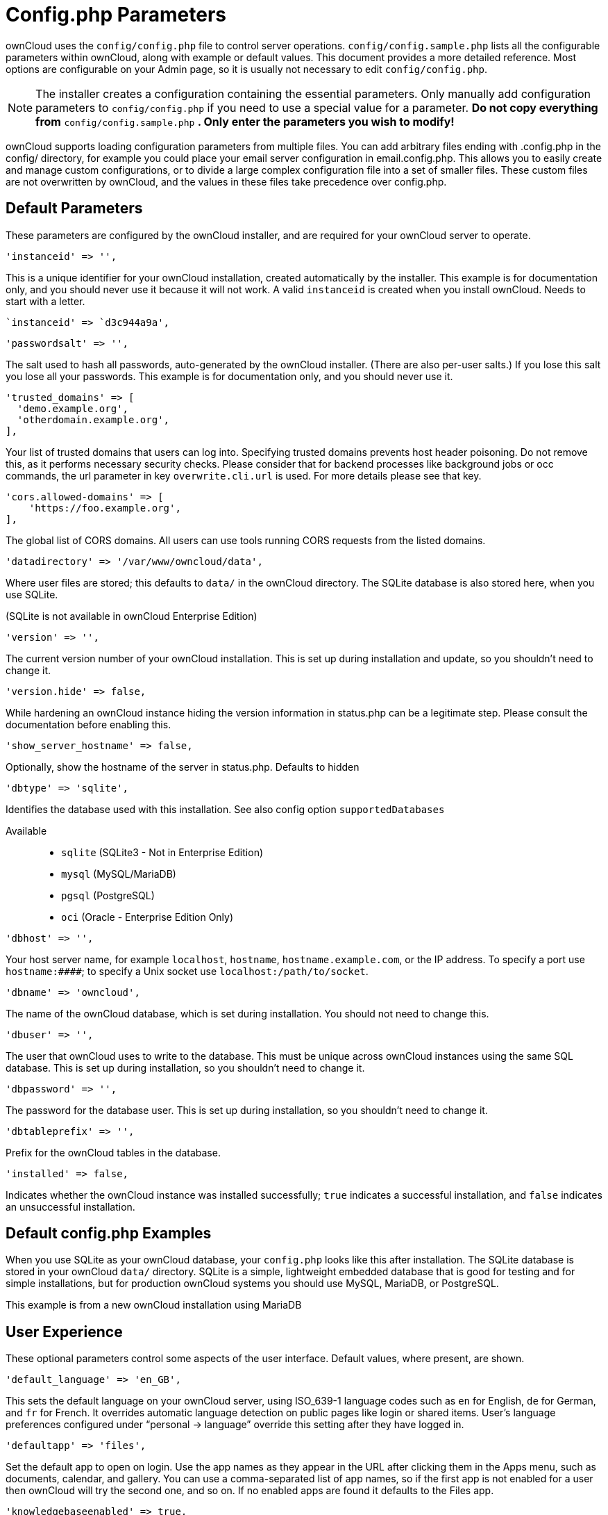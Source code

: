 Config.php Parameters
=====================

ownCloud uses the `config/config.php` file to control server operations.
`config/config.sample.php` lists all the configurable parameters within
ownCloud, along with example or default values. This document provides a
more detailed reference. Most options are configurable on your Admin
page, so it is usually not necessary to edit `config/config.php`.

NOTE: The installer creates a configuration containing the essential parameters. Only manually add configuration parameters to `config/config.php` if you need to use a special value for a parameter. *Do not copy everything from* `config/config.sample.php` *. Only enter the parameters you wish to modify!*

ownCloud supports loading configuration parameters from multiple files.
You can add arbitrary files ending with .config.php in the config/
directory, for example you could place your email server configuration
in email.config.php. This allows you to easily create and manage custom
configurations, or to divide a large complex configuration file into a
set of smaller files. These custom files are not overwritten by
ownCloud, and the values in these files take precedence over config.php.

[[default-parameters]]
Default Parameters
------------------

These parameters are configured by the ownCloud installer, and are
required for your ownCloud server to operate.

[source,php]
....
'instanceid' => '',
....

This is a unique identifier for your ownCloud installation, created
automatically by the installer. This example is for documentation only,
and you should never use it because it will not work. A valid
`instanceid` is created when you install ownCloud. Needs to start with a
letter.

[source,php]
....
`instanceid' => `d3c944a9a',
....

[source,php]
....
'passwordsalt' => '',
....

The salt used to hash all passwords, auto-generated by the ownCloud
installer. (There are also per-user salts.) If you lose this salt you
lose all your passwords. This example is for documentation only, and you
should never use it.

[source,php]
....
'trusted_domains' => [
  'demo.example.org',
  'otherdomain.example.org',
],
....

Your list of trusted domains that users can log into. Specifying trusted
domains prevents host header poisoning. Do not remove this, as it
performs necessary security checks. Please consider that for backend
processes like background jobs or occ commands, the url parameter in key
`overwrite.cli.url` is used. For more details please see that key.

[source,php]
....
'cors.allowed-domains' => [
    'https://foo.example.org',
],
....

The global list of CORS domains. All users can use tools running CORS
requests from the listed domains.

[source,php]
....
'datadirectory' => '/var/www/owncloud/data',
....

Where user files are stored; this defaults to `data/` in the ownCloud
directory. The SQLite database is also stored here, when you use SQLite.

(SQLite is not available in ownCloud Enterprise Edition)

[source,php]
....
'version' => '',
....

The current version number of your ownCloud installation. This is set up
during installation and update, so you shouldn’t need to change it.

[source,php]
....
'version.hide' => false,
....

While hardening an ownCloud instance hiding the version information in
status.php can be a legitimate step. Please consult the documentation
before enabling this.

[source,php]
....
'show_server_hostname' => false,
....

Optionally, show the hostname of the server in status.php. Defaults to
hidden

[source,php]
....
'dbtype' => 'sqlite',
....

Identifies the database used with this installation. See also config
option `supportedDatabases`

Available::

  * `sqlite` (SQLite3 - Not in Enterprise Edition)
  * `mysql` (MySQL/MariaDB)
  * `pgsql` (PostgreSQL)
  * `oci` (Oracle - Enterprise Edition Only)

[source,php]
....
'dbhost' => '',
....

Your host server name, for example `localhost`, `hostname`,
`hostname.example.com`, or the IP address. To specify a port use
`hostname:####`; to specify a Unix socket use
`localhost:/path/to/socket`.

[source,php]
....
'dbname' => 'owncloud',
....

The name of the ownCloud database, which is set during installation. You
should not need to change this.

[source,php]
....
'dbuser' => '',
....

The user that ownCloud uses to write to the database. This must be
unique across ownCloud instances using the same SQL database. This is
set up during installation, so you shouldn’t need to change it.

[source,php]
....
'dbpassword' => '',
....

The password for the database user. This is set up during installation,
so you shouldn’t need to change it.

[source,php]
....
'dbtableprefix' => '',
....

Prefix for the ownCloud tables in the database.

[source,php]
....
'installed' => false,
....

Indicates whether the ownCloud instance was installed successfully;
`true` indicates a successful installation, and `false` indicates an
unsuccessful installation.

[[default-config.php-examples]]
Default config.php Examples
---------------------------

When you use SQLite as your ownCloud database, your `config.php` looks
like this after installation. The SQLite database is stored in your
ownCloud `data/` directory. SQLite is a simple, lightweight embedded
database that is good for testing and for simple installations, but for
production ownCloud systems you should use MySQL, MariaDB, or
PostgreSQL.

This example is from a new ownCloud installation using MariaDB

[[user-experience]]
User Experience
---------------

These optional parameters control some aspects of the user interface.
Default values, where present, are shown.

[source,php]
....
'default_language' => 'en_GB',
....

This sets the default language on your ownCloud server, using ISO_639-1
language codes such as `en` for English, `de` for German, and `fr` for
French. It overrides automatic language detection on public pages like
login or shared items. User’s language preferences configured under
``personal -> language'' override this setting after they have logged
in.

[source,php]
....
'defaultapp' => 'files',
....

Set the default app to open on login. Use the app names as they appear
in the URL after clicking them in the Apps menu, such as documents,
calendar, and gallery. You can use a comma-separated list of app names,
so if the first app is not enabled for a user then ownCloud will try the
second one, and so on. If no enabled apps are found it defaults to the
Files app.

[source,php]
....
'knowledgebaseenabled' => true,
....

`true` enables the Help menu item in the user menu (top right of the
ownCloud Web interface). `false` removes the Help item.

[source,php]
....
'enable_avatars' => true,
....

`true` enables avatars, or user profile photos. These appear on the User
page, on user’s Personal pages and are used by some apps (contacts,
mail, etc). `false` disables them.


[source,php]
....
'allow_user_to_change_display_name' => true,
....

`true` allows users to change their display names (on their Personal
pages), and `false` prevents them from changing their display names.


[source,php]
....
'remember_login_cookie_lifetime' => 60*60*24*15,
....

Lifetime of the remember login cookie, which is set when the user clicks
the `remember` checkbox on the login screen. The default is 15 days,
expressed in seconds.

[source,php]
....
'session_lifetime' => 60 * 60 * 24,
....

The lifetime of a session after inactivity; the default is 24 hours,
expressed in seconds.

[source,php]
....
'session_keepalive' => true,
....

Enable or disable session keep-alive when a user is logged in to the Web
UI.

Enabling this sends a "heartbeat" to the server to keep it from timing
out.

[source,php]
....
'token_auth_enforced' => false,
....

Enforces token only authentication for apps and clients connecting to
ownCloud.

If enabled, all access requests using the users password are blocked for
enhanced security. Users have to generate special app-passwords (tokens)
for their apps or clients in their personal settings which are further
used for app or client authentication. Browser logon is not affected.

[source,php]
....
'login.alternatives' => [],
....

Allows to specify additional login buttons on the logon screen for e.g.

[source,php]
....
SSO integration: 'login.alternatives' => [
    [
        'href' => 'https://www.testshib.org/Shibboleth.sso/ProtectNetwork?target=https%3A%2F%2Fmy.owncloud.tld%2Flogin%2Fsso-saml%2F',
        'name' => 'ProtectNetwork',
        'img' => '/img/PN_sign-in.gif'
    ],
    [
        'href' => 'https://www.testshib.org/Shibboleth.sso/OpenIdP.org?target=https%3A%2F%2Fmy.owncloud.tld%2Flogin%2Fsso-saml%2F',
        'name' => 'OpenIdP.org',
        'img' => '/img/openidp.png'
    ],
]
....

[source,php]
....
'csrf.disabled' => false,
....

Disable ownCloud’s built-in CSRF protection mechanism.

In some specific setups CSRF protection is handled in the environment,
e.g., running F5 ASM. In these cases the built-in mechanism is not
needed and can be disabled. Generally speaking, however, this config
switch should be left unchanged.

WARNING: Leave this as is if you’re not sure what it does.

[source,php]
....
'skeletondirectory' => '/path/to/owncloud/core/skeleton',
....

The directory where the skeleton files are located. These files will be
copied to the data directory of new users. Leave empty to not copy any
skeleton files.

[source,php]
....
'user_backends' => [
    [
        'class' => 'OC_User_IMAP',
        'arguments' => ['{imap.gmail.com:993/imap/ssl}INBOX']
    ]
],
....

The `user_backends` app (which needs to be enabled first) allows you to
configure alternate authentication backends. Supported backends are:
IMAP (OC_User_IMAP), SMB (OC_User_SMB), and FTP (OC_User_FTP).

[source,php]
....
'lost_password_link' => 'https://example.org/link/to/password/reset',
....

If your user backend does not allow password resets (e.g. when it’s a
read-only user backend like LDAP), you can specify a custom link, where
the user is redirected to, when clicking the ``reset password'' link
after a failed login-attempt.

In case you do not want to provide any link, replace the URL with `disabled'

[source,php]
....
'accounts.enable_medial_search' => true,
....

Allow medial search on account properties like display name, user id, email, and other search terms.
Allows finding `Alice' when searching for `lic'.
May slow down user search. Disable this if you encounter slow username search in the sharing dialog.

[source,php]
....
'user.search_min_length' => 4,
....

Defines the minimum characters entered before a search returns results
for users or groups in the share autocomplete form. Lower values
increase search time especially for large backends.

Any exact matches to a user or group will be returned, even though less
than the minimum characters have been entered. The search is case
insensitive. e.g. entering "tom" will always return "Tom" if there
is an exact match.

[[mail-parameters]]
Mail Parameters
---------------

These configure the email settings for ownCloud notifications and
password resets.

[source,php]
....
'mail_domain' => 'example.com',
....

The return address that you want to appear on emails sent by the
ownCloud server, for example `oc-admin@example.com`, substituting your
own domain, of course.

[source,php]
....
'mail_from_address' => 'owncloud',
....

FROM address that overrides the built-in `sharing-noreply` and
`lostpassword-noreply` FROM addresses.

[source,php]
....
'mail_smtpdebug' => false,
....

Enable SMTP class debugging.

[source,php]
....
'mail_smtpmode' => 'sendmail',
....

Which mode to use for sending mail: `sendmail`, `smtp`, `qmail` or
`php`.

If you are using local or remote SMTP, set this to `smtp`.

If you are using PHP mail you must have an installed and working email
system on the server. The program used to send email is defined in the
`php.ini` file.

For the `sendmail` option you need an installed and working email system
on the server, with `/usr/sbin/sendmail` installed on your Unix system.

For `qmail` the binary is /var/qmail/bin/sendmail, and it must be
installed on your Unix system.


[source,php]
....
'mail_smtphost' => '127.0.0.1',
....

This depends on `mail_smtpmode`. Specify the IP address of your mail
server host. This may contain multiple hosts separated by a semi-colon.
If you need to specify the port number append it to the IP address
separated by a colon, like this: `127.0.0.1:24`.


[source,php]
....
'mail_smtpport' => 25,
....

This depends on `mail_smtpmode`. Specify the port for sending mail.

....
'mail_smtptimeout' => 10,
....

This depends on `mail_smtpmode`. This sets the SMTP server timeout, in
seconds. You may need to increase this if you are running an
anti-malware or spam scanner.

....
'mail_smtpsecure' => '',
....

This depends on `mail_smtpmode`. Specify when you are using `ssl` or
`tls`, or leave empty for no encryption.

....
'mail_smtpauth' => false,
....

This depends on `mail_smtpmode`. Change this to `true` if your mail
server requires authentication.

....
'mail_smtpauthtype' => 'LOGIN',
....

This depends on `mail_smtpmode`. If SMTP authentication is required,
choose the authentication type as `LOGIN` (default) or `PLAIN`.

....
'mail_smtpname' => '',
....

This depends on `mail_smtpauth`. Specify the username for authenticating
to the SMTP server.

....
'mail_smtppassword' => '',
....

This depends on `mail_smtpauth`. Specify the password for authenticating
to the SMTP server.

[[proxy-configurations]]
Proxy Configurations
--------------------

....
'overwritehost' => '',
....

The automatic hostname detection of ownCloud can fail in certain reverse
proxy and CLI/cron situations. This option allows you to manually
override the automatic detection; for example `www.example.com`, or
specify the port `www.example.com:8080`.

....
'overwriteprotocol' => '',
....

When generating URLs, ownCloud attempts to detect whether the server is
accessed via `https` or `http`. However, if ownCloud is behind a proxy
and the proxy handles the `https` calls, ownCloud would not know that
`ssl` is in use, which would result in incorrect URLs being generated.

Valid values are `http` and `https`.

....
'overwritewebroot' => '',
....

ownCloud attempts to detect the webroot for generating URLs
automatically.

For example, if `www.example.com/owncloud` is the URL pointing to the
ownCloud instance, the webroot is `/owncloud`. When proxies are in use,
it may be difficult for ownCloud to detect this parameter, resulting in
invalid URLs.

....
'overwritecondaddr' => '',
....

This option allows you to define a manual override condition as a
regular expression for the remote IP address. For example, defining a
range of IP addresses starting with `10.0.0.` and ending with 1 to 3:
`^10\.0\.0\.[1-3]$`

....
'overwrite.cli.url' => '',
....

Use this configuration parameter to specify the base URL for any URLs
which are generated within ownCloud using any kind of command line tools
(cron or occ). The value should contain the full base URL:
`https://www.example.com/owncloud` As an example, alerts shown in the
browser to upgrade an app are triggered by a cron background process and
therefore uses the url of this key, even if the user has logged on via a
different domain defined in key `trusted_domains`. When the user clicks
an alert like this, he will be redirected to that URL and must logon
again.

....
'htaccess.RewriteBase' => '/',
....

To have clean URLs without /index.php this parameter needs to be
configured.

This parameter will be written as `RewriteBase` on update and
installation of ownCloud to your .htaccess file. While this value is
often simply the URL path of the ownCloud installation it cannot be set
automatically properly in every scenario and needs thus some manual
configuration.

In a standard Apache setup this usually equals the folder that ownCloud
is accessible at. So if ownCloud is accessible via
``https://mycloud.org/owncloud'' the correct value would most likely be
``/owncloud''. If ownCloud is running under ``https://mycloud.org/''
then it would be ``/''.

Note that the above rule is not valid in every case, as there are some
rare setup cases where this may not apply. However, to avoid any update
problems this configuration value is explicitly opt-in.

After setting this value run occ maintenance:update:htaccess. Now, when
the following conditions are met ownCloud URLs won’t contain
`index.php`:

* `mod_rewrite` is installed
* `mod_env` is installed

....
'proxy' => '',
....

The URL of your proxy server, for example `proxy.example.com:8081`.

....
'proxyuserpwd' => '',
....

The optional authentication for the proxy to use to connect to the
internet.

The format is: `username:password`.

[[deleted-items-trash-bin]]
Deleted Items (trash bin)
-------------------------

These parameters control the Deleted files app.

....
'trashbin_retention_obligation' => 'auto',
....

If the trash bin app is enabled (default), this setting defines the
policy for when files and folders in the trash bin will be permanently
deleted.

The app allows for two settings, a minimum time for trash bin retention,
and a maximum time for trash bin retention. Minimum time is the number
of days a file will be kept, after which it may be deleted. Maximum time
is the number of days at which it is guaranteed to be deleted. Both
minimum and maximum times can be set together to explicitly define file
and folder deletion. For migration purposes, this setting is installed
initially set to `auto`, which is equivalent to the default setting in
ownCloud 8.1 and before.

Available values:

* `auto`: default setting. Keeps files and folders in the deleted files for up
  to 30 days, automatically deleting them (at any time) if space is
  needed. Note: files may not be removed if space is not required.
* `D, auto`: keeps files and folders in the trash bin for D+ days, delete anytime
  if space needed (note: files may not be deleted if space is not
  needed)
* `auto, D`: delete all files in the trash bin that are older than D days
  automatically, delete other files anytime if space needed
* `D1, D2`: keep files and folders in the trash bin for at least D1 days and
  delete when exceeds D2 days
* `disabled`: trash bin auto clean disabled, files and folders will be kept forever

....
'trashbin_purge_limit' => 50,
....

This setting defines percentage of free space occupied by deleted files
that triggers auto purging of deleted files for this user

[[file-versions]]
File versions
-------------

These parameters control the Versions app.

....
'versions_retention_obligation' => 'auto',
....

If the versions app is enabled (default), this setting defines the
policy for when versions will be permanently deleted.

The app allows for two settings, a minimum time for version retention,
and a maximum time for version retention. Minimum time is the number of
days a version will be kept, after which it may be deleted. Maximum time
is the number of days at which it is guaranteed to be deleted. Both
minimum and maximum times can be set together to explicitly define
version deletion. For migration purposes, this setting is installed
initially set to `auto`, which is equivalent to the default setting in
ownCloud 8.1 and before.

Available values:

* `auto`:
  default setting. Automatically expire versions according to expire
  rules. Please refer to xref:configuration/files/file_versioning[File Versioning] for more
  information.
* `D, auto`:
  keep versions at least for D days, apply expire rules to all versions
  that are older than D days
* `auto, D`:
  delete all versions that are older than D days automatically, delete
  other versions according to expire rules
* `D1, D2`:
  keep versions for at least D1 days and delete when exceeds D2 days
* `disabled`:
  versions auto clean disabled, versions will be kept forever

[[owncloud-verifications]]
ownCloud Verifications
----------------------

ownCloud performs several verification checks. There are two options,
`true` and `false`.

....
'updatechecker' => true,
....

Check if ownCloud is up-to-date and shows a notification if a new
version is available. This option is only applicable to ownCloud core.
It is not applicable to app updates.

....
'updater.server.url' => 'https://updates.owncloud.com/server/',
....

URL that ownCloud should use to look for updates

....
'has_internet_connection' => true,
....

Is ownCloud connected to the Internet or running in a closed network?

....
'check_for_working_wellknown_setup' => true,
....

Allows ownCloud to verify a working .well-known URL redirects. This is
done by attempting to make a request from JS to
https://your-domain.com/.well-known/caldav/

....
'config_is_read_only' => false,
....

In certain environments it is desired to have a read-only configuration
file.

When this switch is set to `true` ownCloud will not verify whether the
configuration is writable. However, it will not be possible to configure
all options via the Web interface. Furthermore, when updating ownCloud
it is required to make the configuration file writable again for the
update process.

....
'operation.mode' => 'single-instance',
....

This defines the mode of operations. The default value is
`single-instance' which means that ownCloud is running on a single node,
which might be the most common operations mode. The only other possible
value for now is `clustered-instance' which means that ownCloud is
running on at least 2 nodes. The mode of operations has various impact
on the behavior of ownCloud.

[[logging]]
Logging
-------

....
'log_type' => 'owncloud',
....

By default the ownCloud logs are sent to the `owncloud.log` file in the
default ownCloud data directory.

If syslogging is desired, set this parameter to `syslog`. Setting this
parameter to `errorlog` will use the PHP error_log function for logging.

....
'logfile' => '/var/log/owncloud.log',
....

Log file path for the ownCloud logging type.

Defaults to `[datadirectory]/owncloud.log`

....
'loglevel' => 2,
....

Loglevel to start logging at. Valid values are: 0 = Debug, 1 = Info, 2 =
Warning, 3 = Error, and 4 = Fatal. The default value is Warning.

....
'syslog_tag' => 'ownCloud',
....

If you maintain different instances and aggregate the logs, you may want
to distinguish between them. `syslog_tag` can be set per instance with a
unique id. Only available if `log_type` is set to `syslog`.

The default value is `ownCloud`.

....
'log.syslog.format' => '[%reqId%][%remoteAddr%][%user%][%app%][%method%][%url%] %message%',
....

The syslog format can be changed to remove or add information.

In addition to the %replacements% below %level% can be used, but it is
used as a dedicated parameter to the syslog logging facility anyway.

....
'log.conditions' => [
    [
      'shared_secret' => '57b58edb6637fe3059b3595cf9c41b9',
      'users' => ['user1'],
      'apps' => ['files_texteditor'],
      'logfile' => '/tmp/test.log'
    ],
    [
      'shared_secret' => '57b58edb6637fe3059b3595cf9c41b9',
      'users' => ['user1'],
      'apps' => ['gallery'],
      'logfile' => '/tmp/gallery.log'
    ],
],
....

Log condition for log level increase based on conditions. Once one of
these conditions is met, the required log level is set to debug. This
allows to debug specific requests, users or apps

Supported conditions::

* `shared_secret`: if a request parameter with the name log_secret is set to `log_secret` this value the condition is met
* `users`: if the current request is done by one of the specified users this condition is met
* `apps`: if the log message is invoked by one of the specified apps this condition is met
* `logfile`: the log message invoked by the specified apps get redirected to this logfile, this condition is met.

NOTE: Not applicable when using syslog.

Defaults to an empty array.

....
'logdateformat' => 'F d, Y H:i:s',
....

This uses PHP.date formatting; see
http://php.net/manual/en/function.date.php

....
'logtimezone' => 'Europe/Berlin',
....

The default timezone for logfiles is UTC. You may change this; see
http://php.net/manual/en/timezones.php

....
'cron_log' => true,
....

Log successful cron runs.

....
'log_rotate_size' => false,
....

Enables log rotation and limits the total size of logfiles. The default
is 0, or no rotation. Specify a size in bytes, for example 104857600
(100 megabytes = 100 * 1024 * 1024 bytes). A new logfile is created with
a new name when the old logfile reaches your limit. If a rotated log
file is already present, it will be overwritten.

[[alternate-code-locations]]
Alternate Code Locations
------------------------

Some of the ownCloud code may be stored in alternate locations.

....
'customclient_desktop' => 'https://owncloud.org/install/#install-clients',
'customclient_android' => 'https://play.google.com/store/apps/details?id=com.owncloud.android',
'customclient_ios' => 'https://itunes.apple.com/us/app/owncloud/id543672169?mt=8',
....

This section is for configuring the download links for ownCloud clients,
as seen in the first-run wizard and on Personal pages.

[source,php]
....
'apps_paths' => [
    [
        'path' => OC:$SERVERROOT.'/apps',
        'url' => '/apps',
        'writable' => false,
    ],
    [
        'path' => OC:$SERVERROOT.'/apps-external',
        'url' => '/apps-external',
        'writable' => true,
    ],
],
....

If you want to store apps in a custom directory instead of ownCloud’s
default `/app`, you need to modify the `apps_paths` key. There, you need
to add a new associative array that contains three elements. These are:

* `path` The absolute file system path to the custom app folder.
* `url` The request path to that folder relative to the ownCloud web
root, prefixed with /.
* `writable` Whether users can install apps in that folder. After the
configuration is added,:
  new apps will only install in a directory where writable is set to
  true.

The configuration example shows how to add a second directory, called
`/apps-external`. Here, new apps and updates are only writen to the
`/apps-external` directory. This eases upgrade procedures of owncloud
where shipped apps are delivered to apps/ by default. `OC:$SERVERROOT`
points to the web root of your instance. Please see the Apps Management
description on how to move custom apps properly.

[[previews]]
Previews
--------

ownCloud supports previews of image files, the covers of MP3 files, and
text files. These options control enabling and disabling previews, and
thumbnail size.

....
'enable_previews' => true,
....

By default, ownCloud can generate previews for the following filetypes:

* Image files
* Covers of MP3 files
* Text documents

Valid values are `true`, to enable previews, or `false`, to disable
previews

....
'preview_max_x' => 2048,
....

The maximum width, in pixels, of a preview. A value of `null` means
there is no limit.

....
'preview_max_y' => 2048,
....

The maximum height, in pixels, of a preview. A value of `null` means
there is no limit.

....
'preview_max_scale_factor' => 10,
....

If a lot of small pictures are stored on the ownCloud instance and the
preview system generates blurry previews, you might want to consider
setting a maximum scale factor. By default, pictures are upscaled to 10
times the original size. A value of `1` or `null` disables scaling.

....
'preview_max_filesize_image' => 50,
....

max file size for generating image previews with imagegd (default
behaviour) If the image is bigger, it’ll try other preview generators,
but will most likely show the default mimetype icon

Value represents the maximum filesize in megabytes Default is 50 Set to
-1 for no limit

....
'preview_libreoffice_path' => '/usr/bin/libreoffice',
....

custom path for LibreOffice/OpenOffice binary

....
'preview_office_cl_parameters' =>
    ' --headless --nologo --nofirststartwizard --invisible --norestore '.
    '--convert-to pdf --outdir ',
....

Use this if LibreOffice/OpenOffice requires additional arguments.

....
'enabledPreviewProviders' => [
    'OC\Preview\PNG',
    'OC\Preview\JPEG',
    'OC\Preview\GIF',
    'OC\Preview\BMP',
    'OC\Preview\XBitmap',
    'OC\Preview\MP3',
    'OC\Preview\TXT',
    'OC\Preview\MarkDown'
],
....

Only register providers that have been explicitly enabled

The following providers are enabled by default:

....
* OC\Preview\PNG
* OC\Preview\JPEG
* OC\Preview\GIF
* OC\Preview\BMP
* OC\Preview\XBitmap
* OC\Preview\MarkDown
* OC\Preview\MP3
* OC\Preview\TXT
....

The following providers are disabled by default due to performance or
privacy concerns:

....
* OC\Preview\Illustrator
* OC\Preview\Movie
* OC\Preview\MSOffice2003
* OC\Preview\MSOffice2007
* OC\Preview\MSOfficeDoc
* OC\Preview\OpenDocument
* OC\Preview\PDF
* OC\Preview\Photoshop
* OC\Preview\Postscript
* OC\Preview\StarOffice
* OC\Preview\SVG
* OC\Preview\TIFF
* OC\Preview\Font
....

The following providers are not available in Microsoft Windows:

....
* OC\Preview\Movie
* OC\Preview\MSOfficeDoc
* OC\Preview\MSOffice2003
* OC\Preview\MSOffice2007
* OC\Preview\OpenDocument
* OC\Preview\StarOffice
....

[[comments]]
Comments
--------

Global settings for the Comments infrastructure

....
'comments.managerFactory' => '\OC\Comments\ManagerFactory',
....

Replaces the default Comments Manager Factory. This can be utilized if
an own or 3rdParty CommentsManager should be used that – for instance –
uses the filesystem instead of the database to keep the comments.

....
'systemtags.managerFactory' => '\OC\SystemTag\ManagerFactory',
....

Replaces the default System Tags Manager Factory. This can be utilized
if an own or 3rdParty SystemTagsManager should be used that – for
instance – uses the filesystem instead of the database to keep the tags.

[[maintenance]]
Maintenance
-----------

These options are for halting user activity when you are performing
server maintenance.

....
'maintenance' => false,
....

Enable maintenance mode to disable ownCloud

If you want to prevent users from logging in to ownCloud before you
start doing some maintenance work, you need to set the value of the
maintenance parameter to true. Please keep in mind that users who are
already logged-in are kicked out of ownCloud instantly.

....
'singleuser' => false,
....

When set to `true`, the ownCloud instance will be unavailable for all
users who are not in the `admin` group.

[[ssl]]
SSL
---

[source,php]
....
'openssl' => [
    'config' => '/absolute/location/of/openssl.cnf',
],
....

Extra SSL options to be used for configuration.

[source,php]
....
'enable_certificate_management' => false,
....

Allow the configuration of system wide trusted certificates

[[memory-caching-backend-configuration]]
Memory caching backend configuration
------------------------------------

Available cache backends:

* `\OC\Memcache\APC` Alternative PHP Cache backend
* `\OC\Memcache\APCu` APC user backend
* `\OC\Memcache\ArrayCache` In-memory array-based backend (not
recommended)
* `\OC\Memcache\Memcached` Memcached backend
* `\OC\Memcache\Redis` Redis backend
* `\OC\Memcache\XCache` XCache backend

Advice on choosing between the various backends:

* APCu should be easiest to install. Almost all distributions have
packages. Use this for single user environment for all caches.
* Use Redis or Memcached for distributed environments. For the local
cache (you can configure two) take APCu.

[source,php]
....
'memcache.local' => '\OC\Memcache\APCu',
....

Memory caching backend for locally stored data

* Used for host-specific data, e.g. file paths

[source,php]
....
'memcache.distributed' => '\OC\Memcache\Memcached',
....

Memory caching backend for distributed data

* Used for installation-specific data, e.g. database caching
* If unset, defaults to the value of `memcache.local`

[source,php]
....
'redis' => [
    'host' => 'localhost', // can also be a unix domain socket: '/tmp/redis.sock'
    'port' => 6379,
    'timeout' => 0.0,
    'password' => '', // Optional, if not defined no password will be used.
    'dbindex' => 0, // Optional, if undefined SELECT will not run and will use Redis Server's default DB Index.
],
....

Connection details for redis to use for memory caching in a single
server configuration.

For enhanced security it is recommended to configure Redis to require a
password. See http://redis.io/topics/security for more information.

[source,php]
....
'redis.cluster' => [
    'seeds' => [ // provide some/all of the cluster servers to bootstrap discovery, port required
        'localhost:7000',
        'localhost:7001'
    ],
    'timeout' => 0.0,
    'read_timeout' => 0.0,
    'failover_mode' => \RedisCluster:FAILOVER_DISTRIBUTE
],
....

Connection details for a Redis Cluster

Only for use with Redis Clustering, for Sentinel-based setups use the
single server configuration above, and perform HA on the hostname.

Redis Cluster support requires the php module phpredis in version 3.0.0
or higher.

Available failover modes::

  * `\RedisCluster:FAILOVER_NONE` - only send commands to master nodes (default)
  * `\RedisCluster:FAILOVER_ERROR` - failover to slaves for read commands if master is unavailable
  * `\RedisCluster:FAILOVER_DISTRIBUTE` - randomly distribute read commands across master and slaves

[source,php]
....
'memcached_servers' => [
    // hostname, port and optional weight. Also see:
    // http://www.php.net/manual/en/memcached.addservers.php
    // http://www.php.net/manual/en/memcached.addserver.php
    ['localhost', 11211],
    //array('other.host.local', 11211),
],
....

Server details for one or more memcached servers to use for memory
caching.

[source,php]
....
'memcached_options' => [
    // Set timeouts to 50ms
    \Memcached:OPT_CONNECT_TIMEOUT => 50,
    \Memcached:OPT_RETRY_TIMEOUT =>   50,
    \Memcached:OPT_SEND_TIMEOUT =>    50,
    \Memcached:OPT_RECV_TIMEOUT =>    50,
    \Memcached:OPT_POLL_TIMEOUT =>    50,

    // Enable compression
    \Memcached:OPT_COMPRESSION =>          true,

    // Turn on consistent hashing
    \Memcached:OPT_LIBKETAMA_COMPATIBLE => true,

    // Enable Binary Protocol
    \Memcached:OPT_BINARY_PROTOCOL =>      true,

    // Binary serializer vill be enabled if the igbinary PECL module is available
    //\Memcached:OPT_SERIALIZER => \Memcached:SERIALIZER_IGBINARY,
],
....

Connection options for memcached, see http://apprize.info/php/scaling/15.html.

[source,php]
....
'cache_path' => '',
....

Location of the cache folder, defaults to `data/$user/cache` where
`$user` is the current user. When specified, the format will change to
`$cache_path/$user` where `$cache_path` is the configured cache
directory and `$user` is the user.

[source,php]
....
'cache_chunk_gc_ttl' => 86400, // 60*60*24 = 1 day
....

TTL of chunks located in the cache folder before they’re removed by
garbage collection (in seconds). Increase this value if users have
issues uploading very large files via the ownCloud Client as upload
isn’t completed within one day.

[source,php]
....
'dav.chunk_base_dir' => '',
....

Location of the chunk folder, defaults to `data/$user/uploads` where
`$user` is the current user. When specified, the format will change to
`$dav.chunk_base_dir/$user` where `$dav.chunk_base_dir` is the
configured cache directory and `$user` is the user.

[[sharing]]
Sharing
-------

Global settings for Sharing

[source,php]
....
'sharing.managerFactory' => '\OC\Share20\ProviderFactory',
....

Replaces the default Share Provider Factory. This can be utilized if own
or 3rdParty Share Providers are used that – for instance – use the
filesystem instead of the database to keep the share information.

[source,php]
....
'sharing.federation.allowHttpFallback' => false,
....

When talking with federated sharing server, allow falling back to HTTP
instead of hard forcing HTTPS

[[all-other-configuration-options]]
All other configuration options
-------------------------------

[source,php]
....
'dbdriveroptions' => [
    PDO:MYSQL_ATTR_SSL_CA => '/file/path/to/ca_cert.pem',
    PDO:MYSQL_ATTR_INIT_COMMAND => 'SET wait_timeout = 28800'
],
....

Additional driver options for the database connection, eg. to enable SSL
encryption in MySQL or specify a custom wait timeout on a cheap hoster.

[source,php]
....
'sqlite.journal_mode' => 'DELETE',
....

sqlite3 journal mode can be specified using this configuration parameter can be `WAL' or `DELETE' see for more details https://www.sqlite.org/wal.html

[source,php]
....
'mysql.utf8mb4' => false,
....

During setup, if requirements are met (see below), this setting is set
to true and MySQL can handle 4 byte characters instead of 3 byte
characters.

If you want to convert an existing 3-byte setup into a 4-byte setup
please set the parameters in MySQL as mentioned below and run the
migration command: ./occ db:convert-mysql-charset The config setting
will be set automatically after a successful run.

Consult the documentation for more details.

MySQL requires a special setup for longer indexes (> 767 bytes) which
are needed:

[mysqld] innodb_large_prefix=ON innodb_file_format=Barracuda
innodb_file_per_table=ON

Tables will be created with:
  * character set: utf8mb4
  * collation: utf8mb4_bin
  * row_format: compressed

See:

* https://dev.mysql.com/doc/refman/5.7/en/charset-unicode-utf8mb4.html
* https://dev.mysql.com/doc/refman/5.7/en/innodb-parameters.html#sysvar_innodb_large_prefix
* https://mariadb.com/kb/en/mariadb/xtradbinnodb-server-system-variables/#innodb_large_prefix
* http://www.tocker.ca/2013/10/31/benchmarking-innodb-page-compression-performance.html
* http://mechanics.flite.com/blog/2014/07/29/using-innodb-large-prefix-to-avoid-error-1071/

[source,php]
....
'supportedDatabases' => [
    'sqlite',
    'mysql',
    'pgsql',
    'oci',
],
....

Database types that are supported for installation.

Available:

  * `sqlite` (SQLite3 - Not in Enterprise Edition)
  * `mysql` (MySQL)
  * `pgsql` (PostgreSQL)
  * `oci` (Oracle - Enterprise Edition Only)

[source,php]
....
'tempdirectory' => '/tmp/owncloudtemp',
....

Override where ownCloud stores temporary files. Useful in situations
where the system temporary directory is on a limited space ramdisk or is
otherwise restricted, or if external storages which do not support
streaming are in use.

The Web server user must have write access to this directory.

[source,php]
....
'hashingCost' => 10,
....

The hashing cost used by hashes generated by ownCloud.

Using a higher value requires more time and CPU power to calculate the
hashes. As this number grows, the amount of work (typically CPU time or
memory) necessary to compute the hash increases exponentially.

[source,php]
....
'blacklisted_files' => ['.htaccess'],
....

Blacklist a specific file or files and disallow the upload of files with
this name. `.htaccess` is blocked by default.

WARNING: USE THIS ONLY IF YOU KNOW WHAT YOU ARE DOING.

[source,php]
....
'excluded_directories' => [
    '.snapshot',
    '~snapshot',
],
....

Exclude specific directory names and disallow scanning, creating and
renaming using these names. Case insensitive.

Excluded directory names are queried at any path part like at the
beginning, in the middle or at the end and will not be further processed
if found. Please see the documentation for details and examples. Use
when the storage backend supports eg snapshot directories to be
excluded. WARNING: USE THIS ONLY IF YOU KNOW WHAT YOU ARE DOING.

[source,php]
....
'integrity.excluded.files' => [
    '.DS_Store',
    'Thumbs.db',
    '.directory',
    '.webapp',
    '.htaccess',
    '.user.ini',
],
....

Exclude files from the integrity checker command

[source,php]
....
'integrity.ignore.missing.app.signature' => [
    'app-id of app-1',
    'app-id of theme-2',
],
....

The list of apps that are allowed to have no signature.json. Besides
ownCloud apps, this is particularly useful when creating ownCloud
themes, because themes are treated as apps. The app is identified with
it´s app-id.

The following example allows app-1 and theme-2 to have no signature.

[source,php]
....
'share_folder' => '/',
....

Define a default folder for shared files and folders other than root.

[source,php]
....
'cipher' => 'AES-256-CFB',
....

The default cipher for encrypting files. Currently AES-128-CFB and
AES-256-CFB are supported.

[source,php]
....
'minimum.supported.desktop.version' => '2.2.4',
....

The minimum ownCloud desktop client version that will be allowed to sync
with this server instance. All connections made from earlier clients
will be denied by the server. Defaults to the minimum officially
supported ownCloud version at the time of release of this server
version.

When changing this, note that older unsupported versions of the ownCloud
desktop client may not function as expected, and could lead to permanent
data loss for clients or other unexpected results.

[source,php]
....
'quota_include_external_storage' => false,
....

EXPERIMENTAL: option whether to include external storage in quota
calculation, defaults to false.

[source,php]
....
'filesystem_check_changes' => 0,
....

Specifies how often the local filesystem (the ownCloud data/ directory,
and NFS mounts in data/) is checked for changes made outside ownCloud.
This does not apply to external storages.

0 -> Never check the filesystem for outside changes, provides a
performance increase when it’s certain that no changes are made directly
to the filesystem

1 -> Check each file or folder at most once per request, recommended for
general use if outside changes might happen.

[source,php]
....
'part_file_in_storage' => true,
....

By default ownCloud will store the part files created during upload in
the same storage as the upload target. Setting this to false will store
the part files in the root of the users folder which might be required
to work with certain external storage setups that have limited rename
capabilities.

[source,php]
....
'mount_file' => '/var/www/owncloud/data/mount.json',
....

Where `mount.json` file should be stored, defaults to `data/mount.json`
in the ownCloud directory.

[source,php]
....
'filesystem_cache_readonly' => false,
....

When `true`, prevent ownCloud from changing the cache due to changes in
the filesystem for all storage.

[source,php]
....
'secret' => '',
....

Secret used by ownCloud for various purposes, e.g. to encrypt data. If
you lose this string there will be data corruption.

[source,php]
....
'trusted_proxies' => ['203.0.113.45', '198.51.100.128'],
....

List of trusted proxy servers

If you configure these also consider setting forwarded_for_headers which
otherwise defaults to HTTP_X_FORWARDED_FOR (the X-Forwarded-For header).

[source,php]
....
'forwarded_for_headers' => ['HTTP_X_FORWARDED', 'HTTP_FORWARDED_FOR'],
....

Headers that should be trusted as client IP address in combination with
trusted_proxies. If the HTTP header looks like `X-Forwarded-For', then
use `HTTP_X_FORWARDED_FOR' here.

If set incorrectly, a client can spoof their IP address as visible to
ownCloud, bypassing access controls and making logs useless!

Defaults to `HTTP_X_FORWARED_FOR' if unset

[source,php]
....
'max_filesize_animated_gifs_public_sharing' => 10,
....

max file size for animating gifs on public-sharing-site.

If the gif is bigger, it’ll show a static preview

Value represents the maximum filesize in megabytes. Default is `10`. Set
to `-1` for no limit.

[source,php]
....
'filelocking.enabled' => true,
....

Enables transactional file locking.

This is enabled by default.

Prevents concurrent processes from accessing the same files at the same
time. Can help prevent side effects that would be caused by concurrent
operations. Mainly relevant for very large installations with many users
working with shared files.

[source,php]
....
'filelocking.ttl' => 3600,
....

Set the lock’s time-to-live in seconds.

Any lock older than this will be automatically cleaned up.

If not set this defaults to either 1 hour or the php max_execution_time,
whichever is higher.

[source,php]
....
'memcache.locking' => '\\OC\\Memcache\\Redis',
....

Memory caching backend for file locking

Because most memcache backends can clean values without warning using
redis is highly recommended to _avoid data loss_.

[source,php]
....
'upgrade.disable-web' => false,
....

Disable the web based updater

[source,php]
....
'upgrade.automatic-app-update' => true,
....

Automatic update of market apps, set to "false" to disable.

[source,php]
....
'debug' => false,
....

Set this ownCloud instance to debugging mode

Only enable this for local development and not in production
environments This will disable the minifier and outputs some additional
debug information

[source,php]
....
'data-fingerprint' => '',
....

Sets the data-fingerprint of the current data served

This is a property used by the clients to find out if a backup has been
restored on the server. Once a backup is restored run ./occ
maintenance:data-fingerprint To set this to a new value.

Updating/Deleting this value can make connected clients stall until the
user has resolved conflicts.

[source,php]
....
'copied_sample_config' => true,
....

This entry is just here to show a warning in case somebody copied the
sample configuration. DO NOT ADD THIS SWITCH TO YOUR CONFIGURATION!

If you, brave person, have read until here be aware that you should not
modify _ANY_ settings in this file without reading the documentation.

[source,php]
....
'files_external_allow_create_new_local' => false,
....

Set this property to true if you want to enable the files_external local
mount Option.

Default: `false`

[source,php]
....
'smb.logging.enable' => false,
....

Set this property to true if you want to enable debug logging for SMB
access.

[[app-config-options]]
App config options
------------------

Retention for activities of the activity app:

[source,php]
----
'activity_expire_days' => 365,
----

Every day a cron job is ran, which deletes all activities for all users
which are older then the number of days that is set for
`activity_expire_days`

[source,php]
----
'smb.logging.enable' => true,
----

This enables debug logging for SMB access. Use this carefully as it can
generate a huge amount of log data.

[[overriding-existing-parameter-values-using-environment-variables]]
Overriding Existing Parameter Values Using Environment Variables
----------------------------------------------------------------

ownCloud supports the ability to override the _web UI_, _command line_,
and _Cron_ environment settings by using environment variables. By doing
so, you avoid the need to store credentials and other sensitive data in
code. What’s more, by using environment variables, you do not have to
manage configurations (e.g., database connections) for different server
environments, because environment variables store this information for
you.

To override an existing setting, you need to export an environment
variable which has the same name as the one which you want to override,
prefixed with `OC_`. For example, if you wanted to override the value of
`dbname`, you would set the environment variable `OC_dbname`.

Below are examples of setting an environment variable in the Apache and
Nginx web servers, and for when running command line scripts.

[[apache-web-server]]
Apache Web Server
~~~~~~~~~~~~~~~~~

....
# Inside a virtual host configuration
SetEnv OC_dbname owncloud_database_name
....

[[nginx-web-server-php-fpm]]
Nginx Web Server (php-fpm)
~~~~~~~~~~~~~~~~~~~~~~~~~~

[source,nginx]
....
location / {
    fastcgi_param OC_dbname owncloud_database_name
}
....

[[command-line]]
Command Line
~~~~~~~~~~~~

[source,console]
....
# export the variable into the environment before launching the Cron script
export OC_dbname=owncloud_database_name php -d variables_order=EGPCS cron.php
....
